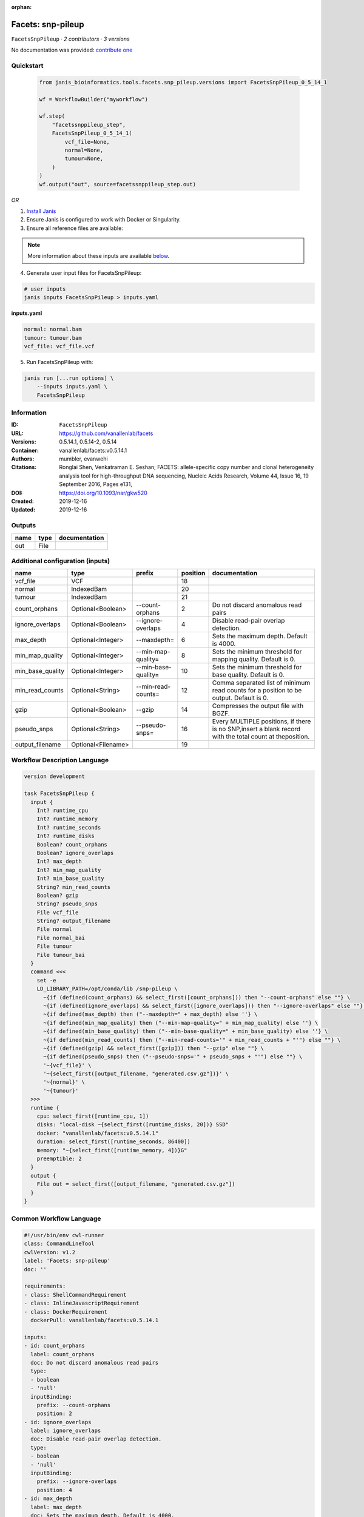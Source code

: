 :orphan:

Facets: snp-pileup
====================================

``FacetsSnpPileup`` · *2 contributors · 3 versions*

No documentation was provided: `contribute one <https://github.com/PMCC-BioinformaticsCore/janis-bioinformatics>`_


Quickstart
-----------

    .. code-block:: python

       from janis_bioinformatics.tools.facets.snp_pileup.versions import FacetsSnpPileup_0_5_14_1

       wf = WorkflowBuilder("myworkflow")

       wf.step(
           "facetssnppileup_step",
           FacetsSnpPileup_0_5_14_1(
               vcf_file=None,
               normal=None,
               tumour=None,
           )
       )
       wf.output("out", source=facetssnppileup_step.out)
    

*OR*

1. `Install Janis </tutorials/tutorial0.html>`_

2. Ensure Janis is configured to work with Docker or Singularity.

3. Ensure all reference files are available:

.. note:: 

   More information about these inputs are available `below <#additional-configuration-inputs>`_.



4. Generate user input files for FacetsSnpPileup:

.. code-block:: bash

   # user inputs
   janis inputs FacetsSnpPileup > inputs.yaml



**inputs.yaml**

.. code-block:: yaml

       normal: normal.bam
       tumour: tumour.bam
       vcf_file: vcf_file.vcf




5. Run FacetsSnpPileup with:

.. code-block:: bash

   janis run [...run options] \
       --inputs inputs.yaml \
       FacetsSnpPileup





Information
------------

:ID: ``FacetsSnpPileup``
:URL: `https://github.com/vanallenlab/facets <https://github.com/vanallenlab/facets>`_
:Versions: 0.5.14.1, 0.5.14-2, 0.5.14
:Container: vanallenlab/facets:v0.5.14.1
:Authors: mumbler, evanwehi
:Citations: Ronglai Shen, Venkatraman E. Seshan; FACETS: allele-specific copy number and clonal heterogeneity analysis tool for high-throughput DNA sequencing, Nucleic Acids Research, Volume 44, Issue 16, 19 September 2016, Pages e131,
:DOI: https://doi.org/10.1093/nar/gkw520
:Created: 2019-12-16
:Updated: 2019-12-16


Outputs
-----------

======  ======  ===============
name    type    documentation
======  ======  ===============
out     File
======  ======  ===============


Additional configuration (inputs)
---------------------------------

================  ==================  ===================  ==========  =======================================================================================================
name              type                prefix                 position  documentation
================  ==================  ===================  ==========  =======================================================================================================
vcf_file          VCF                                              18
normal            IndexedBam                                       20
tumour            IndexedBam                                       21
count_orphans     Optional<Boolean>   --count-orphans               2  Do not discard anomalous read pairs
ignore_overlaps   Optional<Boolean>   --ignore-overlaps             4  Disable read-pair overlap detection.
max_depth         Optional<Integer>   --maxdepth=                   6  Sets the maximum depth. Default is 4000.
min_map_quality   Optional<Integer>   --min-map-quality=            8  Sets the minimum threshold for mapping quality. Default is 0.
min_base_quality  Optional<Integer>   --min-base-quality=          10  Sets the minimum threshold for base quality. Default is 0.
min_read_counts   Optional<String>    --min-read-counts=           12  Comma separated list of minimum read counts for a position to be output. Default is 0.
gzip              Optional<Boolean>   --gzip                       14  Compresses the output file with BGZF.
pseudo_snps       Optional<String>    --pseudo-snps=               16  Every MULTIPLE positions, if there is no SNP,insert a blank record with the total count at theposition.
output_filename   Optional<Filename>                               19
================  ==================  ===================  ==========  =======================================================================================================

Workflow Description Language
------------------------------

.. code-block:: text

   version development

   task FacetsSnpPileup {
     input {
       Int? runtime_cpu
       Int? runtime_memory
       Int? runtime_seconds
       Int? runtime_disks
       Boolean? count_orphans
       Boolean? ignore_overlaps
       Int? max_depth
       Int? min_map_quality
       Int? min_base_quality
       String? min_read_counts
       Boolean? gzip
       String? pseudo_snps
       File vcf_file
       String? output_filename
       File normal
       File normal_bai
       File tumour
       File tumour_bai
     }
     command <<<
       set -e
       LD_LIBRARY_PATH=/opt/conda/lib /snp-pileup \
         ~{if (defined(count_orphans) && select_first([count_orphans])) then "--count-orphans" else ""} \
         ~{if (defined(ignore_overlaps) && select_first([ignore_overlaps])) then "--ignore-overlaps" else ""} \
         ~{if defined(max_depth) then ("--maxdepth=" + max_depth) else ''} \
         ~{if defined(min_map_quality) then ("--min-map-quality=" + min_map_quality) else ''} \
         ~{if defined(min_base_quality) then ("--min-base-quality=" + min_base_quality) else ''} \
         ~{if defined(min_read_counts) then ("--min-read-counts='" + min_read_counts + "'") else ""} \
         ~{if (defined(gzip) && select_first([gzip])) then "--gzip" else ""} \
         ~{if defined(pseudo_snps) then ("--pseudo-snps='" + pseudo_snps + "'") else ""} \
         '~{vcf_file}' \
         '~{select_first([output_filename, "generated.csv.gz"])}' \
         '~{normal}' \
         '~{tumour}'
     >>>
     runtime {
       cpu: select_first([runtime_cpu, 1])
       disks: "local-disk ~{select_first([runtime_disks, 20])} SSD"
       docker: "vanallenlab/facets:v0.5.14.1"
       duration: select_first([runtime_seconds, 86400])
       memory: "~{select_first([runtime_memory, 4])}G"
       preemptible: 2
     }
     output {
       File out = select_first([output_filename, "generated.csv.gz"])
     }
   }

Common Workflow Language
-------------------------

.. code-block:: text

   #!/usr/bin/env cwl-runner
   class: CommandLineTool
   cwlVersion: v1.2
   label: 'Facets: snp-pileup'
   doc: ''

   requirements:
   - class: ShellCommandRequirement
   - class: InlineJavascriptRequirement
   - class: DockerRequirement
     dockerPull: vanallenlab/facets:v0.5.14.1

   inputs:
   - id: count_orphans
     label: count_orphans
     doc: Do not discard anomalous read pairs
     type:
     - boolean
     - 'null'
     inputBinding:
       prefix: --count-orphans
       position: 2
   - id: ignore_overlaps
     label: ignore_overlaps
     doc: Disable read-pair overlap detection.
     type:
     - boolean
     - 'null'
     inputBinding:
       prefix: --ignore-overlaps
       position: 4
   - id: max_depth
     label: max_depth
     doc: Sets the maximum depth. Default is 4000.
     type:
     - int
     - 'null'
     inputBinding:
       prefix: --maxdepth=
       position: 6
       separate: false
   - id: min_map_quality
     label: min_map_quality
     doc: Sets the minimum threshold for mapping quality. Default is 0.
     type:
     - int
     - 'null'
     inputBinding:
       prefix: --min-map-quality=
       position: 8
       separate: false
   - id: min_base_quality
     label: min_base_quality
     doc: Sets the minimum threshold for base quality. Default is 0.
     type:
     - int
     - 'null'
     inputBinding:
       prefix: --min-base-quality=
       position: 10
       separate: false
   - id: min_read_counts
     label: min_read_counts
     doc: |-
       Comma separated list of minimum read counts for a position to be output. Default is 0.
     type:
     - string
     - 'null'
     inputBinding:
       prefix: --min-read-counts=
       position: 12
       separate: false
   - id: gzip
     label: gzip
     doc: Compresses the output file with BGZF.
     type:
     - boolean
     - 'null'
     inputBinding:
       prefix: --gzip
       position: 14
   - id: pseudo_snps
     label: pseudo_snps
     doc: |-
       Every MULTIPLE positions, if there is no SNP,insert a blank record with the total count at theposition.
     type:
     - string
     - 'null'
     inputBinding:
       prefix: --pseudo-snps=
       position: 16
       separate: false
   - id: vcf_file
     label: vcf_file
     type: File
     inputBinding:
       position: 18
   - id: output_filename
     label: output_filename
     type:
     - string
     - 'null'
     default: generated.csv.gz
     inputBinding:
       position: 19
   - id: normal
     label: normal
     type: File
     secondaryFiles:
     - pattern: .bai
     inputBinding:
       position: 20
   - id: tumour
     label: tumour
     type: File
     secondaryFiles:
     - pattern: .bai
     inputBinding:
       position: 21

   outputs:
   - id: out
     label: out
     type: File
     outputBinding:
       glob: generated.csv.gz
       loadContents: false
   stdout: _stdout
   stderr: _stderr

   baseCommand:
   - LD_LIBRARY_PATH=/opt/conda/lib /snp-pileup
   arguments: []

   hints:
   - class: ToolTimeLimit
     timelimit: |-
       $([inputs.runtime_seconds, 86400].filter(function (inner) { return inner != null })[0])
   id: FacetsSnpPileup


